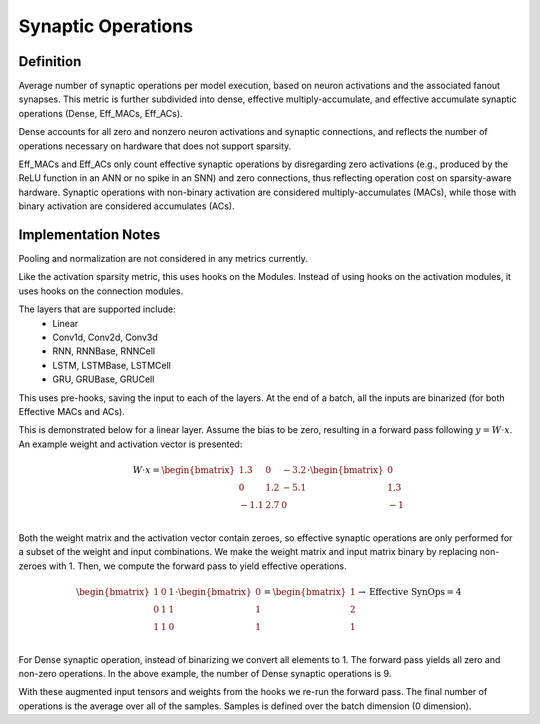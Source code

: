 ===================
Synaptic Operations
===================

Definition
----------
Average number of synaptic operations per model execution, based on neuron activations and the associated fanout synapses. This metric is further subdivided into dense, effective multiply-accumulate, and effective accumulate synaptic operations (Dense, Eff_MACs, Eff_ACs). 

Dense accounts for all zero and nonzero neuron activations and synaptic connections, and reflects the number of operations necessary on hardware that does not support sparsity. 

Eff_MACs and Eff_ACs only count effective synaptic operations by disregarding zero activations (e.g., produced by the ReLU function in an ANN or no spike in an SNN) and zero connections, thus reflecting operation cost on sparsity-aware hardware. Synaptic operations with non-binary activation are considered multiply-accumulates (MACs), while those with binary activation are considered accumulates (ACs).

Implementation Notes
--------------------
Pooling and normalization are not considered in any metrics currently.

Like the activation sparsity metric, this uses hooks on the Modules. Instead of using hooks on the activation modules, it uses hooks on the connection modules.

The layers that are supported include:
    - Linear
    - Conv1d, Conv2d, Conv3d
    - RNN, RNNBase, RNNCell
    - LSTM, LSTMBase, LSTMCell
    - GRU, GRUBase, GRUCell

This uses pre-hooks, saving the input to each of the layers. At the end of a batch, all the inputs are binarized (for both Effective MACs and ACs).

This is demonstrated below for a linear layer. Assume the bias to be zero, resulting in a forward pass following :math:`y=W \cdot x`. An example weight and activation vector is presented:

.. math::   
    W \cdot x=
    \begin{bmatrix}
        1.3 & 0 & -3.2 \\
        0 & 1.2 & -5.1 \\
        -1.1 & 2.7 & 0 \\
        \end{bmatrix} \cdot \begin{bmatrix}
            0 \\
            1.3 \\
            -1 \\
        \end{bmatrix} 

Both the weight matrix and the activation vector contain zeroes, so effective synaptic operations are only performed for a subset of the weight and input combinations. We make the weight matrix and input matrix binary by replacing non-zeroes with 1. Then, we compute the forward pass to yield effective operations.

.. math::
    \begin{bmatrix}
        1 & 0 & 1 \\
        0 & 1 & 1 \\
        1 & 1 & 0 \\
    \end{bmatrix} \cdot \begin{bmatrix}
        0 \\
        1 \\
        1 \\
    \end{bmatrix} = 
    \begin{bmatrix}
        1 \\
        2 \\
        1 \\
    \end{bmatrix} \rightarrow 
    \text{Effective SynOps} = 4

For Dense synaptic operation, instead of binarizing we convert all elements to 1. The forward pass yields all zero and non-zero operations. In the above example, the number of Dense synaptic operations is 9.

With these augmented input tensors and weights from the hooks we re-run the forward pass. The final number of operations is the average over all of the samples. Samples is defined over the batch dimension (0 dimension).